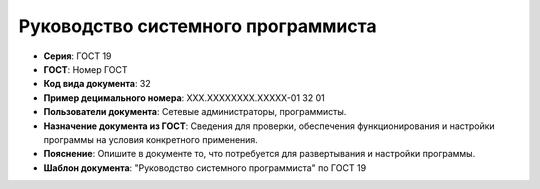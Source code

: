 Руководство системного программиста
===================================

- **Серия**: ГОСТ 19
- **ГОСТ**: Номер ГОСТ
- **Код вида документа**: 32
- **Пример децимального номера**: ХХХ.ХХХХХХХХ.ХХХХХ-01 32 01
- **Пользователи документа**: Сетевые администраторы, программисты.
- **Назначение документа из ГОСТ**: Сведения для проверки, обеспечения функционирования и настройки программы на условия конкретного применения.
- **Пояснение**: Опишите в документе то, что потребуется для развертывания и настройки программы.
- **Шаблон документа**: "Руководство системного программиста" по ГОСТ 19

.. TODO: добавить номер ГОСТ, заполнить
